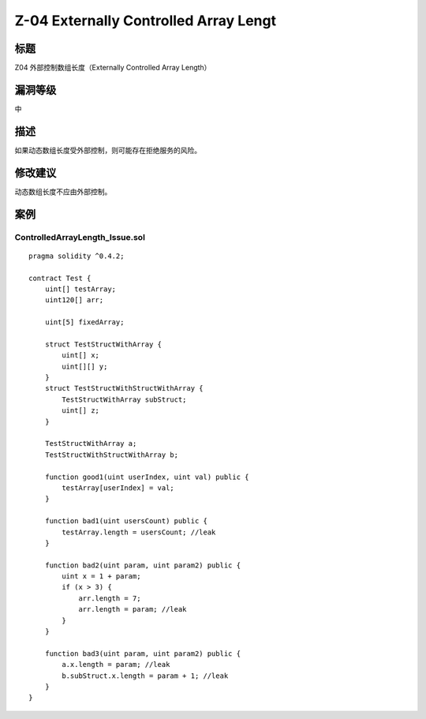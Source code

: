 Z-04 Externally Controlled Array Lengt
========

标题
----

Z04 外部控制数组长度（Externally Controlled Array Length）

漏洞等级
--------

中

描述
----

如果动态数组长度受外部控制，则可能存在拒绝服务的风险。

修改建议
--------

动态数组长度不应由外部控制。

案例
----

ControlledArrayLength_Issue.sol
~~~~~~~~~~~~~~~~~~~~~~~~~~~~~~~

::

   pragma solidity ^0.4.2;

   contract Test {
       uint[] testArray;
       uint120[] arr;

       uint[5] fixedArray;

       struct TestStructWithArray {
           uint[] x;
           uint[][] y;
       }
       struct TestStructWithStructWithArray {
           TestStructWithArray subStruct;
           uint[] z;
       }

       TestStructWithArray a;
       TestStructWithStructWithArray b;

       function good1(uint userIndex, uint val) public {
           testArray[userIndex] = val;
       }

       function bad1(uint usersCount) public {
           testArray.length = usersCount; //leak
       }

       function bad2(uint param, uint param2) public {
           uint x = 1 + param;
           if (x > 3) {
               arr.length = 7;
               arr.length = param; //leak
           }
       }

       function bad3(uint param, uint param2) public {
           a.x.length = param; //leak
           b.subStruct.x.length = param + 1; //leak
       }
   }
